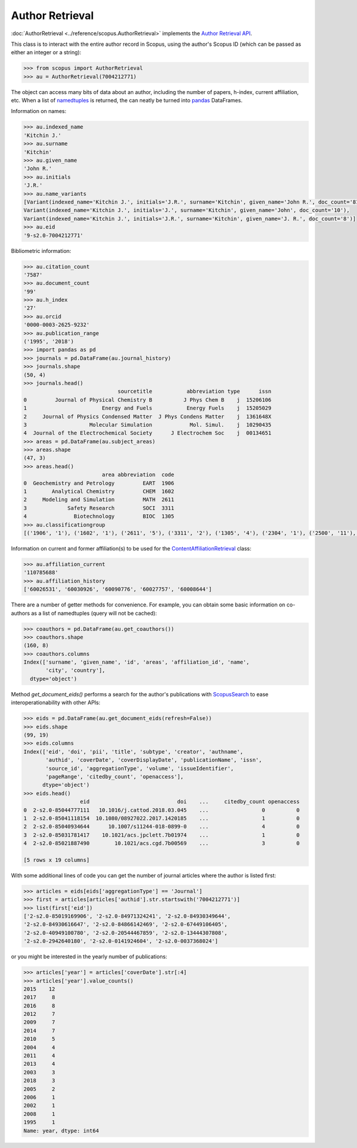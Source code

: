 Author Retrieval
----------------

:doc:`AuthorRetrieval <../reference/scopus.AuthorRetrieval>` implements the `Author Retrieval API <https://api.elsevier.com/documentation/AuthorRetrievalAPI.wadl>`_.

This class is to interact with the entire author record in Scopus, using the author's Scopus ID (which can be passed as either an integer or a string):

.. code-block:: python
   
    >>> from scopus import AuthorRetrieval
    >>> au = AuthorRetrieval(7004212771)


The object can access many bits of data about an author, including the number of papers, h-index, current affiliation, etc.  When a list of `namedtuples <https://docs.python.org/2/library/collections.html#collections.namedtuple>`_ is returned, the can neatly be turned into `pandas <https://pandas.pydata.org/>`_ DataFrames.

Information on names:

.. code-block:: python

    >>> au.indexed_name
    'Kitchin J.'
    >>> au.surname
    'Kitchin'
    >>> au.given_name
    'John R.'
    >>> au.initials
    'J.R.'
    >>> au.name_variants
    [Variant(indexed_name='Kitchin J.', initials='J.R.', surname='Kitchin', given_name='John R.', doc_count='81'),
    Variant(indexed_name='Kitchin J.', initials='J.', surname='Kitchin', given_name='John', doc_count='10'),
    Variant(indexed_name='Kitchin J.', initials='J.R.', surname='Kitchin', given_name='J. R.', doc_count='8')]
    >>> au.eid
    '9-s2.0-7004212771'


Bibliometric information:

.. code-block:: python

    >>> au.citation_count
    '7587'
    >>> au.document_count
    '99'
    >>> au.h_index
    '27'
    >>> au.orcid
    '0000-0003-2625-9232'
    >>> au.publication_range
    ('1995', '2018')
    >>> import pandas as pd
    >>> journals = pd.DataFrame(au.journal_history)
    >>> journals.shape
    (50, 4)
    >>> journals.head()
                                  sourcetitle           abbreviation type      issn
    0         Journal of Physical Chemistry B          J Phys Chem B    j  15206106
    1                        Energy and Fuels           Energy Fuels    j  15205029
    2     Journal of Physics Condensed Matter  J Phys Condens Matter    j  1361648X
    3                    Molecular Simulation            Mol. Simul.    j  10290435
    4  Journal of the Electrochemical Society      J Electrochem Soc    j  00134651
    >>> areas = pd.DataFrame(au.subject_areas)
    >>> areas.shape
    (47, 3)
    >>> areas.head()
                             area abbreviation  code
    0  Geochemistry and Petrology         EART  1906
    1        Analytical Chemistry         CHEM  1602
    2     Modeling and Simulation         MATH  2611
    3             Safety Research         SOCI  3311
    4               Biotechnology         BIOC  1305
    >>> au.classificationgroup
    [('1906', '1'), ('1602', '1'), ('2611', '5'), ('3311', '2'), ('1305', '4'), ('2304', '1'), ('2500', '11'), ('1604', '2'), ('1505', '1'), ('1909', '1'), ('2207', '2'), ('2200', '2'), ('1605', '4'), ('1706', '1'), ('1607', '1'), ('2504', '9'), ('1303', '1'), ('2103', '3'), ('1508', '2'), ('3104', '20'), ('2308', '2'), ('2209', '5'), ('2105', '1'), ('1311', '1'), ('1606', '22'), ('1603', '3'), ('2305', '3'), ('2503', '1'), ('3309', '1'), ('1500', '27'), ('2508', '13'), ('2100', '10'), ('1600', '26'), ('2310', '2'), ('2208', '1'), ('2300', '1'), ('1503', '20'), ('2102', '3'), ('1000', '1'), ('3110', '9'), ('3107', '2'), ('2104', '2'), ('2505', '6'), ('1710', '5'), ('2213', '5'), ('1502', '1'), ('3100', '9')]


Information on current and former affiliation(s) to be used for the `ContentAffiliationRetrieval <../reference/scopus.ContentAffiliationRetrieval>`_ class:

.. code-block:: python

    >>> au.affiliation_current
    '110785688'
    >>> au.affiliation_history
    ['60026531', '60030926', '60090776', '60027757', '60008644']


There are a number of getter methods for convenience.  For example, you can obtain some basic information on co-authors as a list of namedtuples (query will not be cached):

.. code-block:: python

    >>> coauthors = pd.DataFrame(au.get_coauthors())
    >>> coauthors.shape
    (160, 8)
    >>> coauthors.columns
    Index(['surname', 'given_name', 'id', 'areas', 'affiliation_id', 'name',
           'city', 'country'],
      dtype='object')


Method `get_document_eids()` performs a search for the author's publications with `ScopusSearch <../reference/scopus.ScopusSearch>`_ to ease interoperationability with other APIs:

.. code-block:: python

    >>> eids = pd.DataFrame(au.get_document_eids(refresh=False))
    >>> eids.shape
    (99, 19)
    >>> eids.columns
    Index(['eid', 'doi', 'pii', 'title', 'subtype', 'creator', 'authname',
           'authid', 'coverDate', 'coverDisplayDate', 'publicationName', 'issn',
           'source_id', 'aggregationType', 'volume', 'issueIdentifier',
           'pageRange', 'citedby_count', 'openaccess'],
          dtype='object')
    >>> eids.head()
                      eid                            doi    ...     citedby_count openaccess
    0  2-s2.0-85044777111   10.1016/j.cattod.2018.03.045    ...                 0          0
    1  2-s2.0-85041118154  10.1080/08927022.2017.1420185    ...                 1          0
    2  2-s2.0-85040934644      10.1007/s11244-018-0899-0    ...                 4          0
    3  2-s2.0-85031781417    10.1021/acs.jpclett.7b01974    ...                 1          0
    4  2-s2.0-85021887490        10.1021/acs.cgd.7b00569    ...                 3          0

    [5 rows x 19 columns]


With some additional lines of code you can get the number of journal articles where the author is listed first:

.. code-block:: python

    >>> articles = eids[eids['aggregationType'] == 'Journal']
    >>> first = articles[articles['authid'].str.startswith('7004212771')]
    >>> list(first['eid'])
    ['2-s2.0-85019169906', '2-s2.0-84971324241', '2-s2.0-84930349644',
    '2-s2.0-84930616647', '2-s2.0-84866142469', '2-s2.0-67449106405',
    '2-s2.0-40949100780', '2-s2.0-20544467859', '2-s2.0-13444307808',
    '2-s2.0-2942640180', '2-s2.0-0141924604', '2-s2.0-0037368024']


or you might be interested in the yearly number of publications:

.. code-block:: python

    >>> articles['year'] = articles['coverDate'].str[:4]
    >>> articles['year'].value_counts()
    2015    12
    2017     8
    2016     8
    2012     7
    2009     7
    2014     7
    2010     5
    2004     4
    2011     4
    2013     4
    2003     3
    2018     3
    2005     2
    2006     1
    2002     1
    2008     1
    1995     1
    Name: year, dtype: int64

